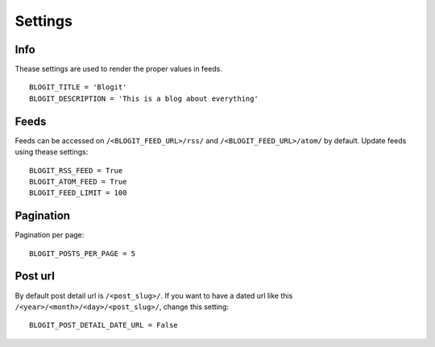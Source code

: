 Settings
########


Info
**********

Thease settings are used to render the proper values in feeds.
::
    BLOGIT_TITLE = 'Blogit'
    BLOGIT_DESCRIPTION = 'This is a blog about everything'


Feeds
*****

Feeds can be accessed on ``/<BLOGIT_FEED_URL>/rss/`` and
``/<BLOGIT_FEED_URL>/atom/`` by default. Update feeds using thease settings::

    BLOGIT_RSS_FEED = True
    BLOGIT_ATOM_FEED = True
    BLOGIT_FEED_LIMIT = 100


Pagination
**********
Pagination per page::

    BLOGIT_POSTS_PER_PAGE = 5


Post url
********

By default post detail url is ``/<post_slug>/``. If you want to have a dated
url like this ``/<year>/<month>/<day>/<post_slug>/``, change this setting::

    BLOGIT_POST_DETAIL_DATE_URL = False
